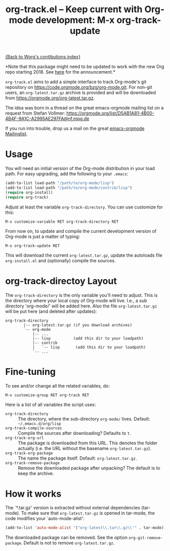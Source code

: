 #+TITLE:   org-track.el -- Keep current with Org-mode development: M-x org-track-update
#+OPTIONS:    H:3 num:nil toc:t \n:nil ::t |:t ^:{} -:t f:t *:t tex:t d:(HIDE) tags:not-in-toc author:nil
#+STARTUP: odd

[[file:index.org][{Back to Worg's contibutions index}]]

*Note that this package might need to be updated to work with the new
Org repo starting 2018. See
[[http://lists.gnu.org/r/emacs-orgmode/2017-12/msg00578.html][here]]
for the announcement.*

=org-track.el= aims to add a simple interface to track Org-mode's git
repository on https://code.orgmode.org/bzg/org-mode.git. For non-git users,
an =org-latest.tar.gz= archive is provided and will be downloaded from
https://orgmode.org/org-latest.tar.gz.

The idea was born in a thread on the great emacs-orgmode mailing list on a
request from Stefan Vollmer: https://orgmode.org/list/D5AB1A81-4B00-4B4F-9A1C-A2995AE297FA@nf.mpg.de

If you run into trouble, drop us a mail on the great
[[mailto:emacs-orgmode@gnu.org][emacs-orgmode Mailinglist]].

# <<usage>>
* Usage

  You will need an initial version of the Org-mode distribution in your load
  path.  For easy upgrading, add the following to your =.emacs=:

  #+begin_src emacs-lisp
    (add-to-list load-path "/path/to/org-mode/lisp")
    (add-to-list load-path "/path/to/org-mode/contrib/lisp")
    (require org-install)
    (require org-track)
  #+end_src

  Adjust at least the variable =org-track-directory=. You can use customize for
  this:

  : M-x customize-variable RET org-track-directory RET

  From now on, to update and compile the current development version of Org-mode
  is just a matter of typing:

  : M-x org-track-update RET

  This will download the current =org-latest.tar.gz=, update the autoloads file
  =org-install.el= and (optionally) compile the sources.


# <<org-git-directory>>
* org-track-directoy Layout

  The =org-track-directory= is the only variable you'll need to adjust. This is
  the directory where your local copy of Org-mode will live. I.e., a sub
  directory 'org-mode/' will be added here. Also the file =org-latest.tar.gz= will
  be put here (and deleted after updates):

  : org-track-directory
  :         |-- org-latest.tar.gz (if you download archives)
  :         `-- org-mode
  :             |-- ...
  :             |-- lisp          (add this dir to your loadpath)
  :             |-- contrib
  :             |   `-- lisp       (add this dir to your loadpath)
  :             `-- ...


* Fine-tuning

  To see and/or change all the related variables, do:

  : M-x customize-group RET org-track RET

  Here is a list of all variables the script uses:

  - =org-track-directory= :: The directory, where the sub-directory =org-mode/=
      lives. Default: =~/.emacs.d/org/lisp=
  - =org-track-compile-sources= :: Compile the sources after downloading? Defaults
      to =t=.
  - =org-track-org-url= :: The package is downloaded from this URL. This denotes
      the folder actually (i.e. the URL without the basename =org-latest.tar.gz=).
  - =org-track-org-package= :: The name the package itself. Default:
      =org-latest.tar.gz=.
  - =org-track-remove-package= :: Remove the downloaded package after unpacking?
      The default is to keep the archive.


* How it works

  The `*.tar.gz' version is extracted without external dependencies (tar-mode).
  To make sure that =org-latest.tar.gz= is opened in tar-mode, the code modifies
  your `auto-mode-alist':

  #+begin_src emacs-lisp
    (add-to-list 'auto-mode-alist '("org-latest\\.tar\\.gz\\'" . tar-mode))
  #+end_src

  The downloaded package can be removed. See the option
  =org-git-remove-package=. Default is not to remove =org-latest.tar.gz=.
